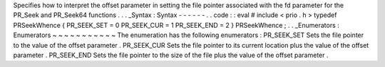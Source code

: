 Specifies
how
to
interpret
the
offset
parameter
in
setting
the
file
pointer
associated
with
the
fd
parameter
for
the
PR_Seek
and
PR_Seek64
functions
.
.
.
_Syntax
:
Syntax
-
-
-
-
-
-
.
.
code
:
:
eval
#
include
<
prio
.
h
>
typedef
PRSeekWhence
{
PR_SEEK_SET
=
0
PR_SEEK_CUR
=
1
PR_SEEK_END
=
2
}
PRSeekWhence
;
.
.
_Enumerators
:
Enumerators
~
~
~
~
~
~
~
~
~
~
~
The
enumeration
has
the
following
enumerators
:
PR_SEEK_SET
Sets
the
file
pointer
to
the
value
of
the
offset
parameter
.
PR_SEEK_CUR
Sets
the
file
pointer
to
its
current
location
plus
the
value
of
the
offset
parameter
.
PR_SEEK_END
Sets
the
file
pointer
to
the
size
of
the
file
plus
the
value
of
the
offset
parameter
.
